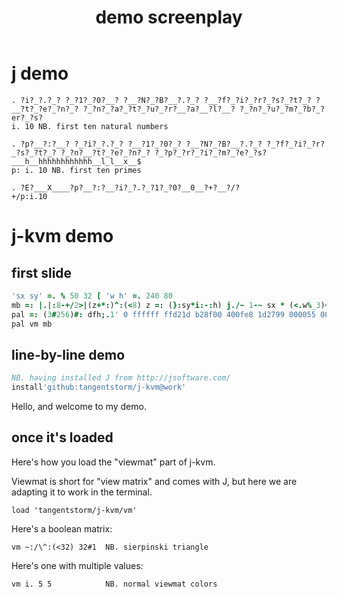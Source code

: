#+title: demo screenplay

* j demo

: . ?i?_?.?_? ?_?1?_?0?__? ?__?N?_?B?__?.?_? ?__?f?_?i?_?r?_?s?_?t?_? ?__?t?_?e?_?n?_? ?_?n?_?a?_?t?_?u?_?r?__?a?__?l?__? ?_?n?_?u?_?m?_?b?_?er?_?s?
: i. 10 NB. first ten natural numbers

: . ?p?__?:?__? ?_?i?_?.?_? ?__?1?_?0?_? ?__?N?_?B?__?.?_? ?_?f?_?i?_?r?_?s?_?t?_? ?_?n?__?t?_?e?_?n?_? ?_?p?_?r?_?i?_?m?_?e?_?s?___h__hhhhhhhhhhhh__l_l__x__$
: p: i. 10 NB. first ten primes

: . ?E?___X____?p?__?:?__?i?_?.?_?1?_?0?__0__?+?__?/?
: +/p:i.10

* j-kvm demo

** first slide
#+begin_src j
'sx sy' =. % 50 32 [ 'w h' =. 240 80
mb =: |.|:8-+/2>|(z+*:)^:(<8) z =: (}:sy*i:-:h) j./~ 1-~ sx * (<.w%_3)+i.w
pal =: (3#256)#: dfh;.1' 0 ffffff ffd21d b28f00 400fe8 1d2799 000055 000033'
pal vm mb
#+end_src

** line-by-line demo
#+begin_src j
NB. having installed J from http://jsoftware.com/
install'github:tangentstorm/j-kvm@work'
#+end_src

# Text without : is the spoken part

Hello, and welcome to my demo.

** once it's loaded

Here's how you load the "viewmat" part of j-kvm.

Viewmat is short for "view matrix" and comes with J, but
here we are adapting it to work in the terminal.

# text with : shows up in the REPL
: load 'tangentstorm/j-kvm/vm'

Here's a boolean matrix:

: vm ~:/\^:(<32) 32#1  NB. sierpinski triangle

Here's one with multiple values:

: vm i. 5 5            NB. normal viewmat colors

